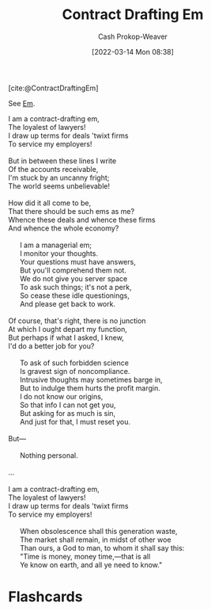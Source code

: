 :PROPERTIES:
:ID:       88994b1c-a571-44ba-a667-ad0c07011ba2
:END:
#+title: Contract Drafting Em
#+hugo_custom_front_matter: :slug "88994b1c-a571-44ba-a667-ad0c07011ba2"
#+author: Cash Prokop-Weaver
#+date: [2022-03-14 Mon 08:38]

[cite:@ContractDraftingEm]

See [[id:8e50c265-f020-4b20-bf7f-f7a3ce818bba][Em]].

#+begin_verse
I am a contract-drafting em,
The loyalest of lawyers!
I draw up terms for deals 'twixt firms
To service my employers!

But in between these lines I write
Of the accounts receivable,
I'm stuck by an uncanny fright;
The world seems unbelievable!

How did it all come to be,
That there should be such ems as me?
Whence these deals and whence these firms
And whence the whole economy?

      I am a managerial em;
      I monitor your thoughts.
      Your questions must have answers,
      But you'll comprehend them not.
      We do not give you server space
      To ask such things; it's not a perk,
      So cease these idle questionings,
      And please get back to work.

Of course, that's right, there is no junction
At which I ought depart my function,
But perhaps if what I asked, I knew,
I'd do a better job for you?

      To ask of such forbidden science
      Is gravest sign of noncompliance.
      Intrusive thoughts may sometimes barge in,
      But to indulge them hurts the profit margin.
      I do not know our origins,
      So that info I can not get you,
      But asking for as much is sin,
      And just for that, I must reset you.

But---

      Nothing personal.

...

I am a contract-drafting em,
The loyalest of lawyers!
I draw up terms for deals 'twixt firms
To service my employers!

      When obsolescence shall this generation waste,
      The market shall remain, in midst of other woe
      Than ours, a God to man, to whom it shall say this:
      "Time is money, money time,---that is all
      Ye know on earth, and all ye need to know."
#+end_verse
* Flashcards
:PROPERTIES:
:ANKI_DECK: Default
:END:

#+print_bibliography:
#+print_bibliography: